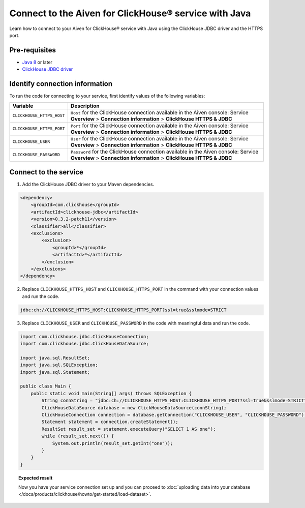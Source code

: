 Connect to the Aiven for ClickHouse® service with Java
======================================================

Learn how to connect to your Aiven for ClickHouse® service with Java using the ClickHouse JDBC driver and the HTTPS port.

Pre-requisites
--------------

* `Java 8 <https://www.java.com/en/download/>`_ or later
* `ClickHouse JDBC driver <https://github.com/ClickHouse/clickhouse-jdbc/tree/master/clickhouse-jdbc>`_

Identify connection information
-------------------------------

To run the code for connecting to your service, first identify values of the following variables:

===========================     =======================================================================================
Variable                        Description
===========================     =======================================================================================
``CLICKHOUSE_HTTPS_HOST``       ``Host`` for the ClickHouse connection available in the Aiven console: Service **Overview** > **Connection information** > **ClickHouse HTTPS & JDBC**
``CLICKHOUSE_HTTPS_PORT``       ``Port`` for the ClickHouse connection available in the Aiven console: Service **Overview** > **Connection information** > **ClickHouse HTTPS & JDBC**                 
``CLICKHOUSE_USER``             ``User`` for the ClickHouse connection available in the Aiven console: Service **Overview** > **Connection information** > **ClickHouse HTTPS & JDBC**           
``CLICKHOUSE_PASSWORD``         ``Password`` for the ClickHouse connection available in the Aiven console: Service **Overview** > **Connection information** > **ClickHouse HTTPS & JDBC**           
===========================     =======================================================================================

Connect to the service
----------------------

1. Add the ClickHouse JDBC driver to your Maven dependencies.

.. code-block:: shell

    <dependency>
        <groupId>com.clickhouse</groupId>
        <artifactId>clickhouse-jdbc</artifactId>
        <version>0.3.2-patch11</version>
        <classifier>all</classifier>
        <exclusions>
            <exclusion>
                <groupId>*</groupId>
                <artifactId>*</artifactId>
            </exclusion>
        </exclusions>
    </dependency>

2. Replace ``CLICKHOUSE_HTTPS_HOST`` and ``CLICKHOUSE_HTTPS_PORT`` in the command with your connection values and run the code.

.. code-block:: shell

    jdbc:ch://CLICKHOUSE_HTTPS_HOST:CLICKHOUSE_HTTPS_PORT?ssl=true&sslmode=STRICT

3. Replace ``CLICKHOUSE_USER`` and ``CLICKHOUSE_PASSWORD`` in the code with meaningful data and run the code.

.. code-block:: java

    import com.clickhouse.jdbc.ClickHouseConnection;
    import com.clickhouse.jdbc.ClickHouseDataSource;
    
    import java.sql.ResultSet;
    import java.sql.SQLException;
    import java.sql.Statement;
    
    public class Main {
        public static void main(String[] args) throws SQLException {
            String connString = "jdbc:ch://CLICKHOUSE_HTTPS_HOST:CLICKHOUSE_HTTPS_PORT?ssl=true&sslmode=STRICT";
            ClickHouseDataSource database = new ClickHouseDataSource(connString);
            ClickHouseConnection connection = database.getConnection("CLICKHOUSE_USER", "CLICKHOUSE_PASSWORD");
            Statement statement = connection.createStatement();
            ResultSet result_set = statement.executeQuery("SELECT 1 AS one");
            while (result_set.next()) {
                System.out.println(result_set.getInt("one"));
            }
        }
    }

.. topic:: Expected result

    Now you have your service connection set up and you can proceed to :doc:`uploading data into your database </docs/products/clickhouse/howto/get-started/load-dataset>`.

.. seealso::

    For information on how to connect to the Aiven for Clickhouse service with the ClickHouse client, see :doc:`Connect with the ClickHouse client </docs/products/clickhouse/howto/connect/connect-with-clickhouse-cli>`.


